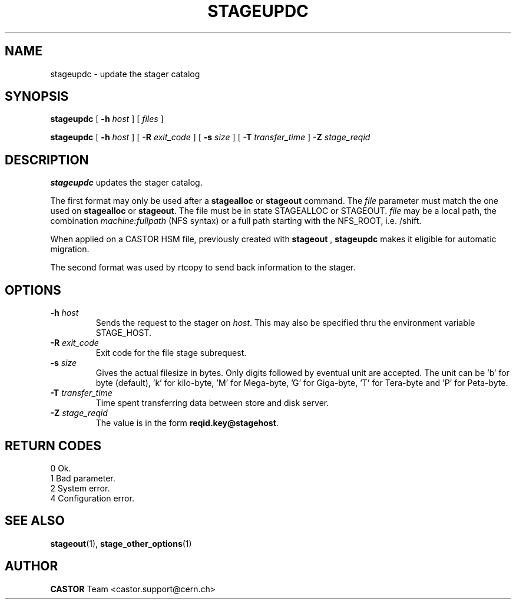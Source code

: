 .\" $Id: stageupdc.man,v 1.11 2002/10/08 11:45:59 baud Exp $
.\"
.\" @(#)$RCSfile: stageupdc.man,v $ $Revision: 1.11 $ $Date: 2002/10/08 11:45:59 $ CERN IT-PDP/DM Jean-Philippe Baud
.\" Copyright (C) 1995-2002 by CERN/IT/DS/HSM
.\" All rights reserved
.\"
.TH STAGEUPDC "1" "$Date: 2002/10/08 11:45:59 $" "CASTOR" "Stager User Commands"
.SH NAME
stageupdc \- update the stager catalog
.SH SYNOPSIS
.B stageupdc
[
.BI \-h " host"
] [
.I files
]
.LP
.B stageupdc
[
.BI \-h " host"
] [
.BI \-R " exit_code"
] [
.BI \-s " size"
] [
.BI \-T " transfer_time"
]
.BI \-Z " stage_reqid"
.SH DESCRIPTION
.B stageupdc
updates the stager catalog.
.LP
The first format may only be used after a
.B stagealloc
or
.B stageout
command. The
.I file
parameter must match the one used on
.B stagealloc
or
.BR stageout .
The file must be in state STAGEALLOC or STAGEOUT.
.I file
may be a local path, the combination
.I machine:fullpath
(NFS syntax) or a full path starting with the NFS_ROOT, i.e. /shift.
.LP
When applied on a CASTOR HSM file, previously created with
.B stageout
, 
.B stageupdc
makes it eligible for automatic migration.
.LP
The second format was used by rtcopy to send back information to the stager.
.SH OPTIONS
.TP
.BI \-h " host"
Sends the request to the stager on
.IR host .
This may also be specified thru the environment variable STAGE_HOST.
.TP
.BI \-R " exit_code"
Exit code for the file stage subrequest.
.TP
.BI \-s " size"
Gives the actual filesize in bytes. Only digits followed by eventual unit are accepted. The unit can be 'b' for byte (default), 'k' for kilo-byte, 'M' for Mega-byte, 'G' for Giga-byte, 'T' for Tera-byte and 'P' for Peta-byte.
.TP
.BI \-T " transfer_time"
Time spent transferring data between store and disk server.
.TP
.BI \-Z " stage_reqid"
The value is in the form
.BR "reqid.key@stagehost" .

.SH RETURN CODES
\
.br
0       Ok.
.br
1       Bad parameter.
.br
2       System error.
.br
4       Configuration error.

.SH SEE ALSO
\fBstageout\fP(1), \fBstage_other_options\fP(1)

.SH AUTHOR
\fBCASTOR\fP Team <castor.support@cern.ch>

